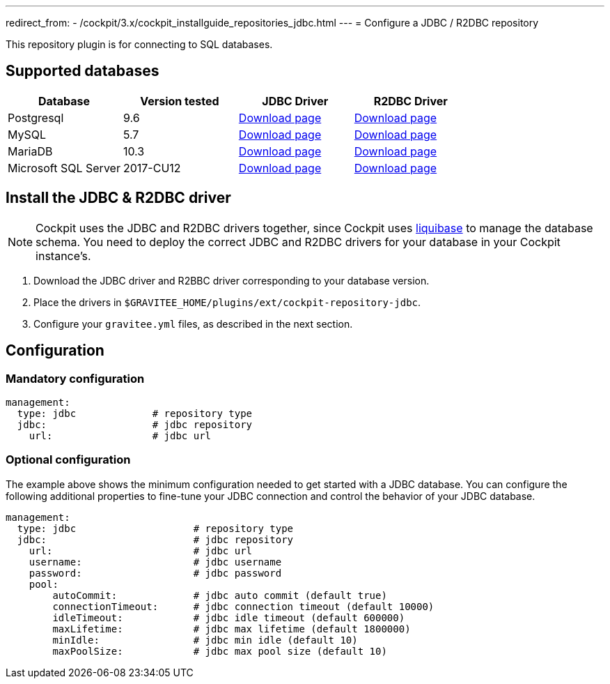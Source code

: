 ---
redirect_from:
  - /cockpit/3.x/cockpit_installguide_repositories_jdbc.html
---
= Configure a JDBC / R2DBC repository

:page-folder: cockpit/installation-guide/repositories
:page-description: Gravitee.io Cockpit - Repositories - JDBC
:page-keywords: Gravitee.io, API Platform, API Management, Cockpit, documentation, manual, guide, reference, api, jdbc


This repository plugin is for connecting to SQL databases.

== Supported databases

|===
|Database | Version tested | JDBC Driver | R2DBC Driver

|Postgresql
|9.6
|https://jdbc.postgresql.org/download.html[Download page]
|https://repo1.maven.org/maven2/io/r2dbc/r2dbc-postgresql/0.8.7.RELEASE/r2dbc-postgresql-0.8.7.RELEASE.jar[Download page]

|MySQL
|5.7
|https://dev.mysql.com/downloads/connector/j/[Download page]
|https://repo1.maven.org/maven2/dev/miku/r2dbc-mysql/0.8.2.RELEASE/r2dbc-mysql-0.8.2.RELEASE.jar[Download page]

|MariaDB
|10.3
|https://downloads.mariadb.org/connector-java/[Download page]
|https://repo1.maven.org/maven2/org/mariadb/r2dbc-mariadb/1.0.1/r2dbc-mariadb-1.0.1.jar[Download page]

|Microsoft SQL Server
|2017-CU12
|https://docs.microsoft.com/en-us/sql/connect/jdbc/download-microsoft-jdbc-driver-for-sql-server?view=sql-server-2017[Download page]
|https://repo1.maven.org/maven2/io/r2dbc/r2dbc-mssql/0.8.5.RELEASE/r2dbc-mssql-0.8.5.RELEASE.jar[Download page]
|===


== Install the JDBC & R2DBC driver

NOTE: Cockpit uses the JDBC and R2DBC drivers together, since Cockpit uses https://www.liquibase.org/[liquibase^] to manage the database schema. You need to deploy the correct JDBC and R2DBC drivers for your database in your Cockpit instance's.

 . Download the JDBC driver and R2BBC driver corresponding to your database version.
 . Place the drivers in `$GRAVITEE_HOME/plugins/ext/cockpit-repository-jdbc`.
 . Configure your `gravitee.yml` files, as described in the next section.


== Configuration

=== Mandatory configuration

[source,yaml]
----
management:
  type: jdbc             # repository type
  jdbc:                  # jdbc repository
    url:                 # jdbc url
----

=== Optional configuration

The example above shows the minimum configuration needed to get started with a JDBC database. You can configure the following additional properties to fine-tune your JDBC connection and control the behavior of your JDBC database.

[source,yaml]
----
management:
  type: jdbc                    # repository type
  jdbc:                         # jdbc repository
    url:                        # jdbc url
    username:                   # jdbc username
    password:                   # jdbc password
    pool:
        autoCommit:             # jdbc auto commit (default true)
        connectionTimeout:      # jdbc connection timeout (default 10000)
        idleTimeout:            # jdbc idle timeout (default 600000)
        maxLifetime:            # jdbc max lifetime (default 1800000)
        minIdle:                # jdbc min idle (default 10)
        maxPoolSize:            # jdbc max pool size (default 10)
----
